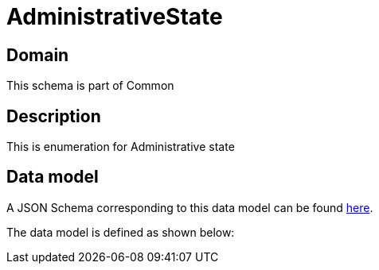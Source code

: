 = AdministrativeState

[#domain]
== Domain

This schema is part of Common

[#description]
== Description
This is enumeration for Administrative state


[#data_model]
== Data model

A JSON Schema corresponding to this data model can be found https://tmforum.org[here].

The data model is defined as shown below:

